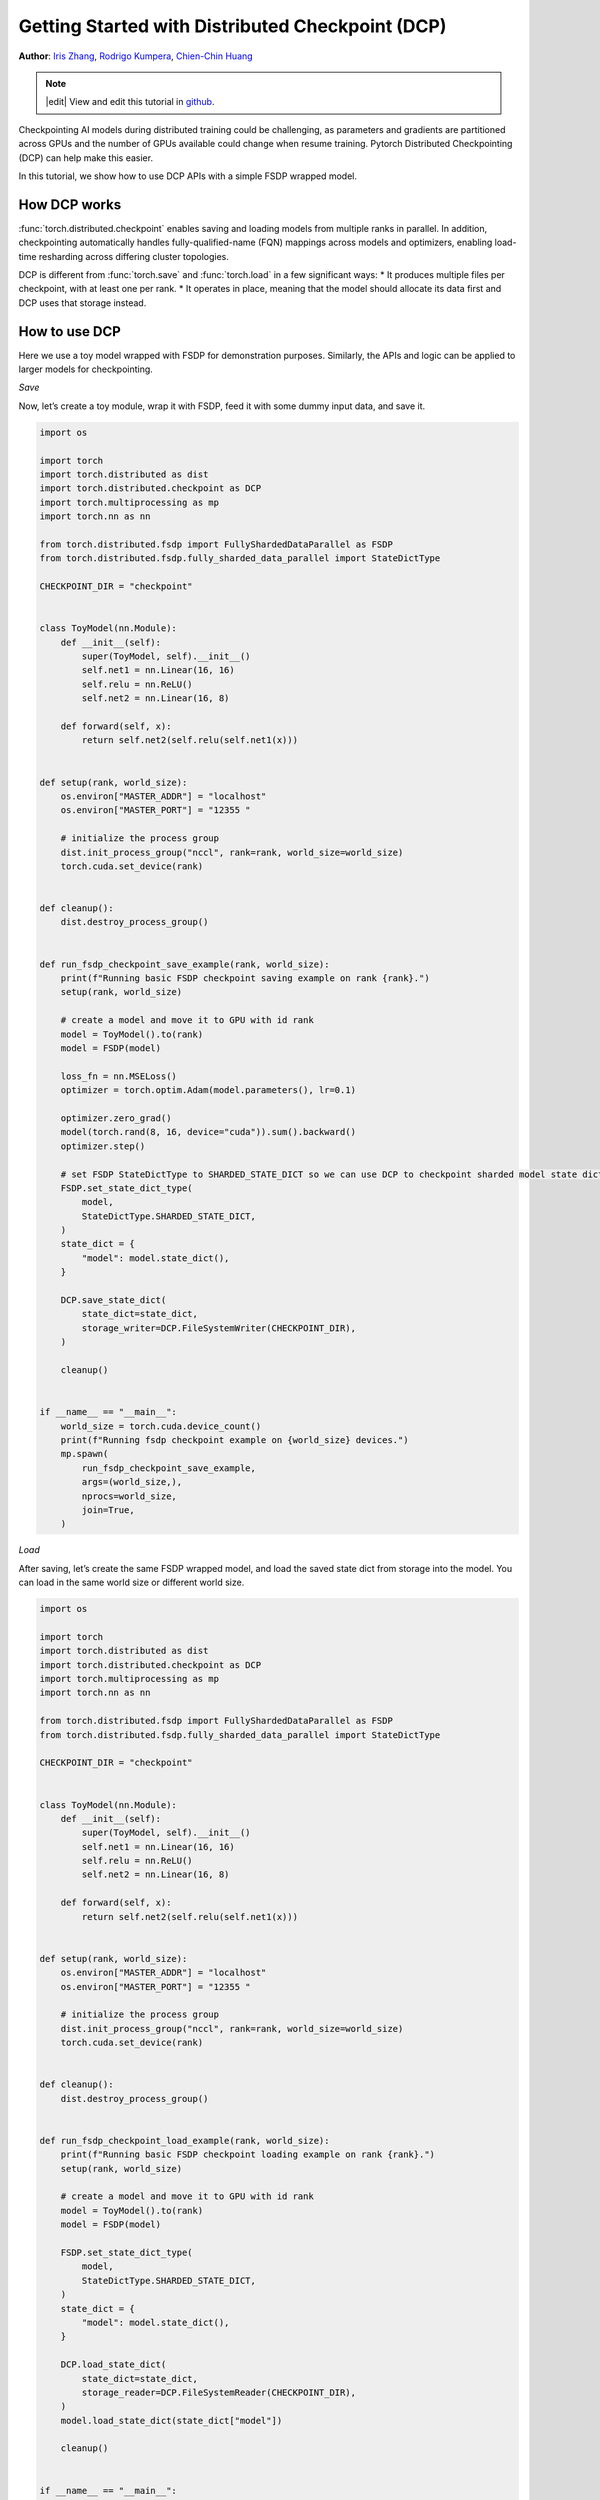 Getting Started with Distributed Checkpoint (DCP)
=====================================================

**Author**: `Iris Zhang <https://github.com/wz337>`__, `Rodrigo Kumpera <https://github.com/kumpera>`__, `Chien-Chin Huang <https://github.com/fegin>`__

.. note::
   |edit| View and edit this tutorial in `github <https://github.com/pytorch/tutorials/blob/main/intermediate_source/DCP_tutorial.rst>`__.

Checkpointing AI models during distributed training could be challenging, as parameters and gradients are partitioned across GPUs and the number of GPUs available could change when resume training.
Pytorch Distributed Checkpointing (DCP) can help make this easier.

In this tutorial, we show how to use DCP APIs with a simple FSDP wrapped model.


How DCP works
--------------

:func:`torch.distributed.checkpoint` enables saving and loading models from multiple ranks in parallel.
In addition, checkpointing automatically handles fully-qualified-name (FQN) mappings across models and optimizers, enabling load-time resharding across differing cluster topologies.

DCP is different from :func:`torch.save` and :func:`torch.load` in a few significant ways:
* It produces multiple files per checkpoint, with at least one per rank.
* It operates in place, meaning that the model should allocate its data first and DCP uses that storage instead.


How to use DCP
--------------

Here we use a toy model wrapped with FSDP for demonstration purposes. Similarly, the APIs and logic can be applied to larger models for checkpointing.

*Save*

Now, let’s create a toy module, wrap it with FSDP, feed it with some dummy input data, and save it.

.. code-block:: python

    import os

    import torch
    import torch.distributed as dist
    import torch.distributed.checkpoint as DCP
    import torch.multiprocessing as mp
    import torch.nn as nn

    from torch.distributed.fsdp import FullyShardedDataParallel as FSDP
    from torch.distributed.fsdp.fully_sharded_data_parallel import StateDictType

    CHECKPOINT_DIR = "checkpoint"


    class ToyModel(nn.Module):
        def __init__(self):
            super(ToyModel, self).__init__()
            self.net1 = nn.Linear(16, 16)
            self.relu = nn.ReLU()
            self.net2 = nn.Linear(16, 8)

        def forward(self, x):
            return self.net2(self.relu(self.net1(x)))


    def setup(rank, world_size):
        os.environ["MASTER_ADDR"] = "localhost"
        os.environ["MASTER_PORT"] = "12355 "

        # initialize the process group
        dist.init_process_group("nccl", rank=rank, world_size=world_size)
        torch.cuda.set_device(rank)


    def cleanup():
        dist.destroy_process_group()


    def run_fsdp_checkpoint_save_example(rank, world_size):
        print(f"Running basic FSDP checkpoint saving example on rank {rank}.")
        setup(rank, world_size)

        # create a model and move it to GPU with id rank
        model = ToyModel().to(rank)
        model = FSDP(model)

        loss_fn = nn.MSELoss()
        optimizer = torch.optim.Adam(model.parameters(), lr=0.1)

        optimizer.zero_grad()
        model(torch.rand(8, 16, device="cuda")).sum().backward()
        optimizer.step()

        # set FSDP StateDictType to SHARDED_STATE_DICT so we can use DCP to checkpoint sharded model state dict
        FSDP.set_state_dict_type(
            model,
            StateDictType.SHARDED_STATE_DICT,
        )
        state_dict = {
            "model": model.state_dict(),
        }

        DCP.save_state_dict(
            state_dict=state_dict,
            storage_writer=DCP.FileSystemWriter(CHECKPOINT_DIR),
        )

        cleanup()


    if __name__ == "__main__":
        world_size = torch.cuda.device_count()
        print(f"Running fsdp checkpoint example on {world_size} devices.")
        mp.spawn(
            run_fsdp_checkpoint_save_example,
            args=(world_size,),
            nprocs=world_size,
            join=True,
        )


*Load*

After saving, let’s create the same FSDP wrapped model, and load the saved state dict from storage into the model. You can load in the same world size or different world size.

.. code-block:: python

    import os

    import torch
    import torch.distributed as dist
    import torch.distributed.checkpoint as DCP
    import torch.multiprocessing as mp
    import torch.nn as nn

    from torch.distributed.fsdp import FullyShardedDataParallel as FSDP
    from torch.distributed.fsdp.fully_sharded_data_parallel import StateDictType

    CHECKPOINT_DIR = "checkpoint"


    class ToyModel(nn.Module):
        def __init__(self):
            super(ToyModel, self).__init__()
            self.net1 = nn.Linear(16, 16)
            self.relu = nn.ReLU()
            self.net2 = nn.Linear(16, 8)

        def forward(self, x):
            return self.net2(self.relu(self.net1(x)))


    def setup(rank, world_size):
        os.environ["MASTER_ADDR"] = "localhost"
        os.environ["MASTER_PORT"] = "12355 "

        # initialize the process group
        dist.init_process_group("nccl", rank=rank, world_size=world_size)
        torch.cuda.set_device(rank)


    def cleanup():
        dist.destroy_process_group()


    def run_fsdp_checkpoint_load_example(rank, world_size):
        print(f"Running basic FSDP checkpoint loading example on rank {rank}.")
        setup(rank, world_size)

        # create a model and move it to GPU with id rank
        model = ToyModel().to(rank)
        model = FSDP(model)

        FSDP.set_state_dict_type(
            model,
            StateDictType.SHARDED_STATE_DICT,
        )
        state_dict = {
            "model": model.state_dict(),
        }

        DCP.load_state_dict(
            state_dict=state_dict,
            storage_reader=DCP.FileSystemReader(CHECKPOINT_DIR),
        )
        model.load_state_dict(state_dict["model"])

        cleanup()


    if __name__ == "__main__":
        world_size = torch.cuda.device_count()
        print(f"Running fsdp checkpoint example on {world_size} devices.")
        mp.spawn(
            run_fsdp_checkpoint_load_example,
            args=(world_size,),
            nprocs=world_size,
            join=True,
        )

If you would like to load the saved checkpoint into a non-FSDP wrapped model in a non distributed setup, perhaps for inference, you can also do that with DCP.
By default, DCP saves and loads a distributed state_dict in Single Program Multiple Data(SPMD) style. To load without a distributed setup, please set ``no_dist`` to ``True`` when loading with DCP.

.. code-block:: python
    import os

    import torch
    import torch.distributed.checkpoint as DCP
    import torch.nn as nn


    CHECKPOINT_DIR = "checkpoint"


    class ToyModel(nn.Module):
        def __init__(self):
            super(ToyModel, self).__init__()
            self.net1 = nn.Linear(16, 16)
            self.relu = nn.ReLU()
            self.net2 = nn.Linear(16, 8)

        def forward(self, x):
            return self.net2(self.relu(self.net1(x)))


    def run_checkpoint_load_example():
        # create the non FSDP-wrapped toy model
        model = ToyModel()
        state_dict = {
            "model": model.state_dict(),
        }

        # turn no_dist to be true to load in non-distributed setting
        DCP.load_state_dict(
            state_dict=state_dict,
            storage_reader=DCP.FileSystemReader(CHECKPOINT_DIR),
            no_dist=True,
        )
        model.load_state_dict(state_dict["model"])

    if __name__ == "__main__":
        print(f"Running basic DCP checkpoint loading example.")
        run_checkpoint_load_example()
